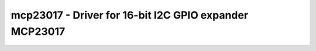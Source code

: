 mcp23017 - Driver for 16-bit I2C GPIO expander MCP23017
=======================================================

.. doxygengroup:: mcp23017

